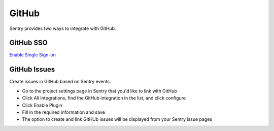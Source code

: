 GitHub
======

Sentry provides two ways to integrate with GitHub.


GitHub SSO
``````````

`Enable Single Sign-on </hosted/learn/sso/>`_


GitHub Issues
`````````````

Create issues in GitHub based on Sentry events.

- Go to the project settings page in Sentry that you'd like to link with GitHub
- Click All Integrations, find the GitHub integration in the list, and click configure
- Click Enable Plugin
- Fill in the required information and save
- The option to create and link GitHUb issues will be displayed from your Sentry issue pages
